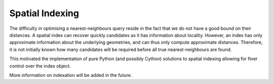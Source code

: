 Spatial Indexing
================

The difficulty in optimising a nearest-neighbours query reside in the fact that we do not have a good bound on their distances. A spatial index can recover quickly candidates as it has information about locality. However, an index has only approximate information about the underlying geometries, and can thus only compute approximate distances. Therefore, it is not initially known how many candidates will be required before all true nearest-neighbours are found.

This motivated the implementation of pure Python (and possibly Cython) solutions to spatial indexing allowing for finer control over the index object.

More information on indexation will be added in the future.
